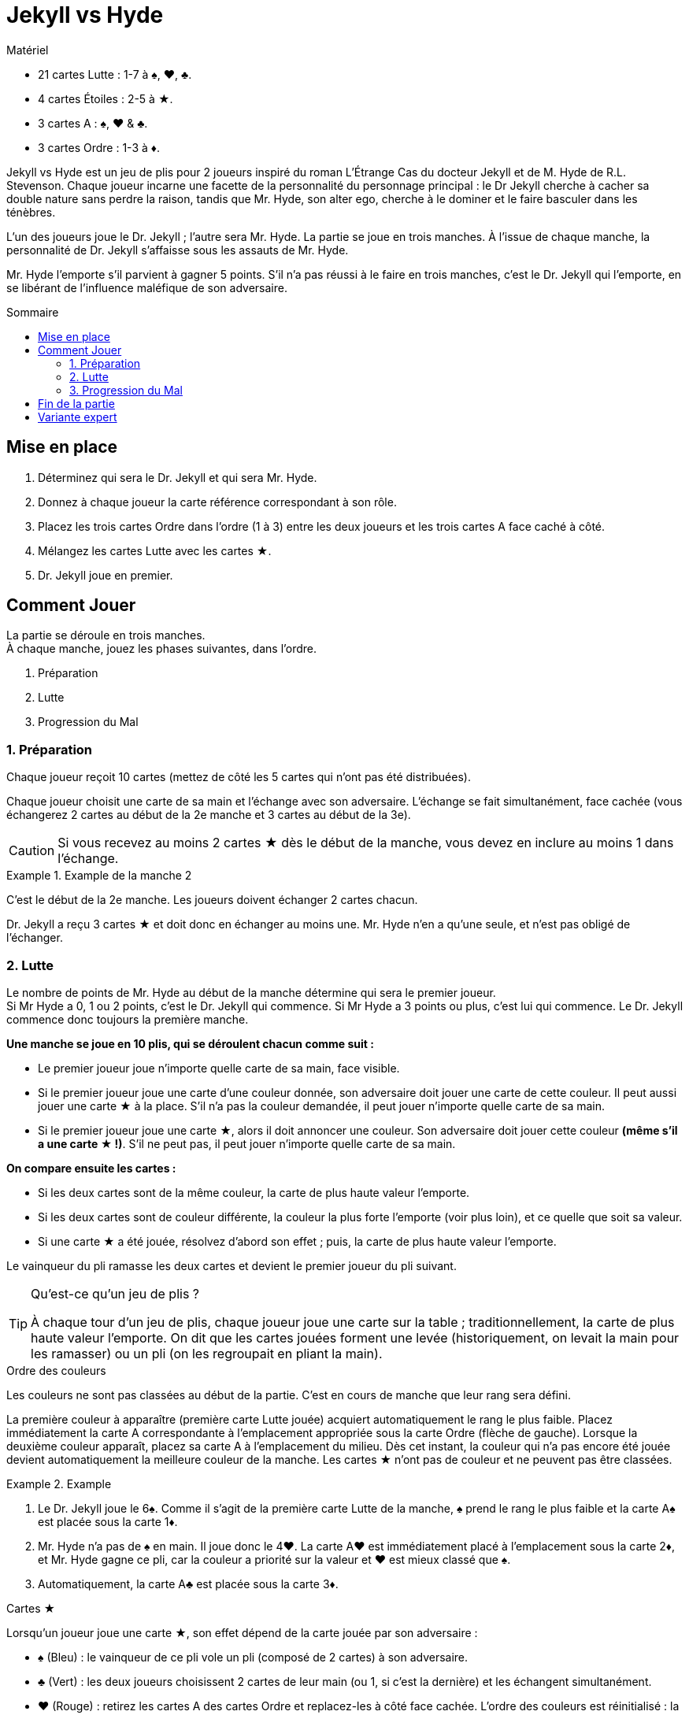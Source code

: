 = Jekyll vs Hyde
:toc: preamble
:toclevels: 4
:toc-title: Sommaire
:icons: font

[.ssd-components]
.Matériel
****
* 21 cartes Lutte : 1-7 à ♠, ♥, ♣.
* 4 cartes Étoiles : 2-5 à ★.
* 3 cartes A : ♠, ♥ & ♣.
* 3 cartes Ordre : 1-3 à ♦.
****

Jekyll vs Hyde est un jeu de plis pour 2 joueurs inspiré du roman L'Étrange Cas du docteur Jekyll et de M. Hyde de R.L. Stevenson.
Chaque joueur incarne une facette de la personnalité du personnage principal : le Dr Jekyll cherche à cacher sa double nature sans perdre la raison,
tandis que Mr. Hyde, son alter ego, cherche à le dominer et le faire basculer dans les ténèbres.

L’un des joueurs joue le Dr. Jekyll ; l’autre sera Mr. Hyde.
La partie se joue en trois manches.
À l’issue de chaque manche, la personnalité de Dr. Jekyll s’affaisse sous les assauts de Mr. Hyde.

Mr. Hyde l’emporte s’il parvient à gagner 5 points.
S’il n’a pas réussi à le faire en trois manches, c’est le Dr. Jekyll qui l’emporte, en se libérant de l’influence maléfique de son adversaire.


== Mise en place

1. Déterminez qui sera le Dr. Jekyll et qui sera Mr. Hyde.
2. Donnez à chaque joueur la carte référence correspondant à son rôle.
3. Placez les trois cartes Ordre dans l'ordre (1 à 3) entre les deux joueurs et les trois cartes A face caché à côté.
4. Mélangez les cartes Lutte avec les cartes ★.
5. Dr. Jekyll joue en premier.


== Comment Jouer

La partie se déroule en trois manches. +
À chaque manche, jouez les phases suivantes, dans l’ordre.

1. Préparation
2. Lutte
3. Progression du Mal


=== 1. Préparation

Chaque joueur reçoit 10 cartes (mettez de côté les 5 cartes qui n’ont pas été distribuées).

Chaque joueur choisit une carte de sa main et l’échange avec son adversaire.
L’échange se fait simultanément, face cachée (vous échangerez 2 cartes au début de la 2e manche et 3 cartes au début de la 3e).

CAUTION: Si vous recevez au moins 2 cartes ★ dès le début de la manche, vous devez en inclure au moins 1 dans l’échange.

.Example de la manche 2
====
C’est le début de la 2e manche.
Les joueurs doivent échanger 2 cartes chacun. +

Dr. Jekyll a reçu 3 cartes ★ et doit donc en échanger au moins une.
Mr. Hyde n’en a qu’une seule, et n’est pas obligé de l’échanger.
====


=== 2. Lutte

Le nombre de points de Mr. Hyde au début de la manche détermine qui sera le premier joueur. +
Si Mr Hyde a 0, 1 ou 2 points, c’est le Dr. Jekyll qui commence.
Si Mr Hyde a 3 points ou plus, c'est lui qui commence.
Le Dr. Jekyll commence donc toujours la première manche.


*Une manche se joue en 10 plis, qui se déroulent chacun comme suit :*

- Le premier joueur joue n’importe quelle carte de sa main, face visible.
- Si le premier joueur joue une carte d’une couleur donnée, son adversaire doit jouer une carte de cette couleur.
  Il peut aussi jouer une carte ★ à la place.
  S’il n’a pas la couleur demandée, il peut jouer n’importe quelle carte de sa main.
- Si le premier joueur joue une carte ★, alors il doit annoncer une couleur.
  Son adversaire doit jouer cette couleur *(même s’il a une carte ★ !)*.
  S’il ne peut pas, il peut jouer n’importe quelle carte de sa main.

*On compare ensuite les cartes :*

- Si les deux cartes sont de la même couleur, la carte de plus haute valeur l’emporte.
- Si les deux cartes sont de couleur différente, la couleur la plus forte l’emporte (voir plus loin), et ce quelle que soit sa valeur.
- Si une carte ★ a été jouée, résolvez d’abord son effet ; puis, la carte de plus haute valeur l’emporte.

Le vainqueur du pli ramasse les deux cartes et devient le premier joueur du pli suivant.

.Qu’est-ce qu’un jeu de plis ?
[TIP]
====
À chaque tour d’un jeu de plis, chaque joueur joue une carte sur la table ; traditionnellement, la carte de plus haute valeur l’emporte.
On dit que les cartes jouées forment une levée (historiquement, on levait la main pour les ramasser) ou un pli (on les regroupait en pliant la main).
====

.Ordre des couleurs
****
Les couleurs ne sont pas classées au début de la partie.
C’est en cours de manche que leur rang sera défini.

La première couleur à apparaître (première carte Lutte jouée) acquiert automatiquement le rang le plus faible.
Placez immédiatement la carte A correspondante à l'emplacement appropriée sous la carte Ordre (flèche de gauche).
Lorsque la deuxième couleur apparaît, placez sa carte A à l'emplacement du milieu.
Dès cet instant, la couleur qui n’a pas encore été jouée devient automatiquement la meilleure couleur de la  manche.
Les cartes ★ n’ont pas de couleur et ne peuvent pas être classées.

.Example
====
1. Le Dr. Jekyll joue le 6♠.
   Comme il s’agit de la première carte Lutte de la manche, ♠ prend le rang le plus faible et la carte A♠ est placée sous la carte 1♦.
2. Mr. Hyde n’a pas de ♠ en main.
   Il joue donc le 4♥.
   La carte A♥ est immédiatement placé à l'emplacement sous la carte 2♦, et Mr. Hyde gagne ce pli, car la couleur a priorité sur la valeur et ♥ est mieux classé que ♠.
3. Automatiquement, la carte A♣ est placée sous la carte 3♦.
====
****

.Cartes ★
****
Lorsqu’un joueur joue une carte ★, son effet dépend de la carte jouée par son adversaire :

* ♠ (Bleu) : le vainqueur de ce pli vole un pli (composé de 2 cartes) à son adversaire.
* ♣ (Vert) : les deux joueurs choisissent 2 cartes de leur main (ou 1, si c’est la dernière) et les échangent simultanément.
* ♥ (Rouge) : retirez les cartes A des cartes Ordre et replacez-les à côté face cachée.
  L’ordre des couleurs est réinitialisé : la prochaine carte jouée définira la couleur la plus faible, et ainsi de suite.

[NOTE]
====
* Dans tous les cas, lorsqu’une carte ★ est jouée, c’est toujours la plus haute valeur qui l’emporte.
* Double ★ : si les deux joueurs posent une carte ★, alors elles se neutralisent.
  Il ne se passe rien et la plus haute valeur l’emporte.
====

CAUTION: Les cartes ★ sont plus fortes que les autres cartes de même valeur. +
Par exemple, le 3★ est plus fort que n'importe quel autre 2, mais plus faible que n'importe quel autre 3.

.Example
====
Le Dr. Jekyll joue le 4 d'★ en tant que premier joueur et demande du ♥.
Mr. Hyde joue le 6♥.
L’effet de la carte ★ réinitialise l’ordre des couleurs tandis que Mr. Hyde, qui a joué une carte de meilleure valeur, gagne le pli.
====
****


=== 3. Progression du Mal

Comparez le nombre de plis remporté par chaque joueur durant cette manche, soustrayez le score le plus faible du score le plus élevé et divisez ce résultat par deux
(par exemple si le Dr. Jekyll a gagné 6 plis contre 4, le résultat est de stem:[(6-4)/2 = 1]).
Ce résultat indique de combien de points Mr. Hyde obtiens pour cette manche.

NOTE: Le Mal est inexorable !
      Même si le Dr. Jekyll gagne plus de plis que son adversaire, Mr Hyde obtiens des points.
      Le but du Dr. Jekyll est de maintenir l’équilibre sans céder aux ténèbres !

Si Mr. Hyde a maintenant 5 points ou plus, il remporte instantanément la partie.
Sinon, commencez une nouvelle manche : retirez les 3 cartes A des cartes Ordre et remélangez toutes les cartes (y compris les 5 écartées en début de partie).


== Fin de la partie

Le Dr. Jekyll gagne la partie à l’issue de la 3e et dernière manche si Mr Hyde n'a pas réussi à obtenir 5 points.


== Variante expert

Jouer le Dr. Jekyll est délicat : vous serez constamment sous pression et planifierez soigneusement toute action.
Pour une partie plus  équilibrée et plus tactique, jouez deux parties en alternant les rôles.

Mr. Hyde ne gagne plus la partie avec 5 points.
À la place, il doit obtenir le maximum de points en trois manches.

Après deux parties, le meilleur Mr. Hyde gagne le match.
En cas d'égalité, jouez un nouveau match !
